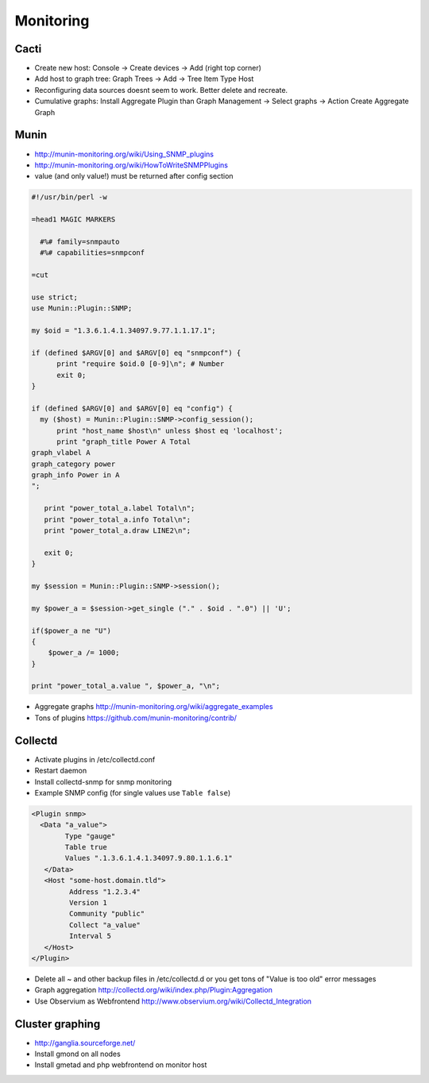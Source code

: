 ###########
Monitoring
###########

Cacti
=====

* Create new host: Console -> Create devices -> Add (right top corner)
* Add host to graph tree: Graph Trees -> Add -> Tree Item Type Host
* Reconfiguring data sources doesnt seem to work. Better delete and recreate.
* Cumulative graphs: Install Aggregate Plugin than Graph Management -> Select graphs -> Action Create Aggregate Graph


Munin
=====

* http://munin-monitoring.org/wiki/Using_SNMP_plugins
* http://munin-monitoring.org/wiki/HowToWriteSNMPPlugins
* value (and only value!) must be returned after config section

.. code-block:: perl

  #!/usr/bin/perl -w

  =head1 MAGIC MARKERS

    #%# family=snmpauto
    #%# capabilities=snmpconf

  =cut

  use strict;
  use Munin::Plugin::SNMP;

  my $oid = "1.3.6.1.4.1.34097.9.77.1.1.17.1";

  if (defined $ARGV[0] and $ARGV[0] eq "snmpconf") {
        print "require $oid.0 [0-9]\n"; # Number
        exit 0;
  }

  if (defined $ARGV[0] and $ARGV[0] eq "config") {
    my ($host) = Munin::Plugin::SNMP->config_session();
        print "host_name $host\n" unless $host eq 'localhost';
        print "graph_title Power A Total
  graph_vlabel A
  graph_category power
  graph_info Power in A
  ";

     print "power_total_a.label Total\n";
     print "power_total_a.info Total\n";
     print "power_total_a.draw LINE2\n";
   
     exit 0;
  }

  my $session = Munin::Plugin::SNMP->session();

  my $power_a = $session->get_single ("." . $oid . ".0") || 'U';

  if($power_a ne "U")
  {
      $power_a /= 1000;
  }

  print "power_total_a.value ", $power_a, "\n";

* Aggregate graphs http://munin-monitoring.org/wiki/aggregate_examples
* Tons of plugins https://github.com/munin-monitoring/contrib/


Collectd
========

* Activate plugins in /etc/collectd.conf
* Restart daemon
* Install collectd-snmp for snmp monitoring
* Example SNMP config (for single values use ``Table false``)

.. code-block:: bash

  <Plugin snmp>
    <Data "a_value">
          Type "gauge"
          Table true
          Values ".1.3.6.1.4.1.34097.9.80.1.1.6.1"
     </Data>
     <Host "some-host.domain.tld">
           Address "1.2.3.4"
           Version 1
           Community "public"
           Collect "a_value"
           Interval 5
     </Host>
  </Plugin>

* Delete all ~ and other backup files in /etc/collectd.d or you get tons of "Value is too old" error messages
* Graph aggregation http://collectd.org/wiki/index.php/Plugin:Aggregation
* Use Observium as Webfrontend http://www.observium.org/wiki/Collectd_Integration


Cluster graphing
================

* http://ganglia.sourceforge.net/
* Install gmond on all nodes
* Install gmetad and php webfrontend on monitor host
